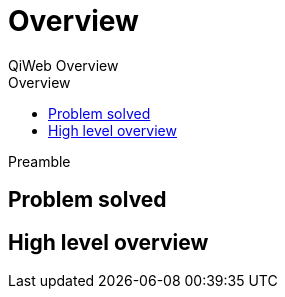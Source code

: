 = Overview
QiWeb Overview
:title: QiWeb Overview
:description: QiWeb Overview
:keywords: qiweb, documentation, overview
:toc: right
:toc-title: Overview

Preamble

== Problem solved

== High level overview

